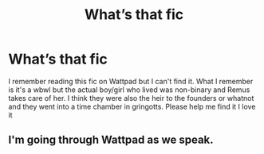#+TITLE: What’s that fic

* What’s that fic
:PROPERTIES:
:Author: Vegetable-Act-2447
:Score: 0
:DateUnix: 1609950979.0
:DateShort: 2021-Jan-06
:FlairText: What's That Fic?
:END:
I remember reading this fic on Wattpad but I can't find it. What I remember is it's a wbwl but the actual boy/girl who lived was non-binary and Remus takes care of her. I think they were also the heir to the founders or whatnot and they went into a time chamber in gringotts. Please help me find it I love it


** I'm going through Wattpad as we speak.
:PROPERTIES:
:Author: AtomicArmadillo78
:Score: 1
:DateUnix: 1609961738.0
:DateShort: 2021-Jan-06
:END:
